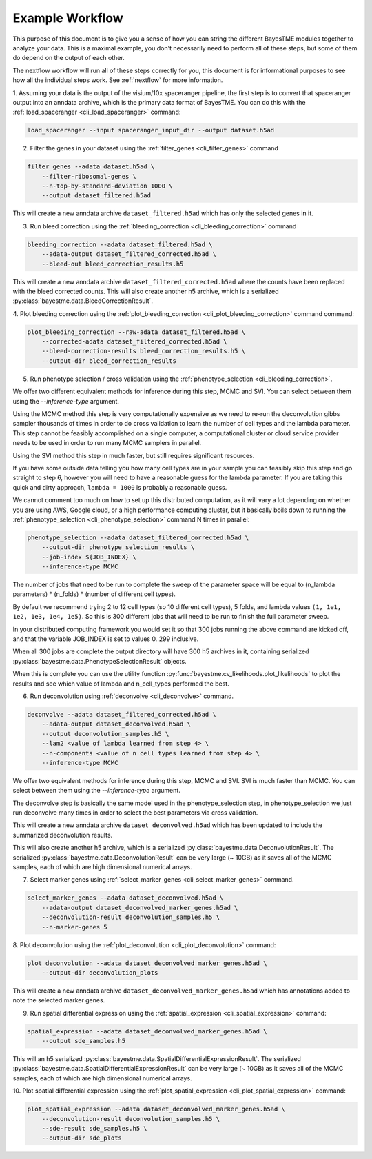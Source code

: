 .. _example-workflow:

Example Workflow
================

This purpose of this document is to give you a sense of how you can string the different BayesTME modules together
to analyze your data. This is a maximal example, you don't necessarily need to perform all of these steps,
but some of them do depend on the output of each other.

The nextflow workflow will run all of these steps correctly for you, this document is for informational
purposes to see how all the individual steps work. See :ref:`nextflow` for more information.

1. Assuming your data is the output of the visium/10x spaceranger pipeline, the first step is to convert that spaceranger
output into an anndata archive, which is the primary data format of BayesTME. You can do this with the :ref:`load_spaceranger <cli_load_spaceranger>`
command:

.. code::

    load_spaceranger --input spaceranger_input_dir --output dataset.h5ad


2. Filter the genes in your dataset using the :ref:`filter_genes <cli_filter_genes>` command

.. code::

    filter_genes --adata dataset.h5ad \
        --filter-ribosomal-genes \
        --n-top-by-standard-deviation 1000 \
        --output dataset_filtered.h5ad

This will create a new anndata archive ``dataset_filtered.h5ad`` which has only the selected genes in it.

3. Run bleed correction using the :ref:`bleeding_correction <cli_bleeding_correction>` command

.. code::

    bleeding_correction --adata dataset_filtered.h5ad \
        --adata-output dataset_filtered_corrected.h5ad \
        --bleed-out bleed_correction_results.h5

This will create a new anndata archive ``dataset_filtered_corrected.h5ad`` where the counts have been replaced with the
bleed corrected counts. This will also create another h5 archive, which is a serialized :py:class:`bayestme.data.BleedCorrectionResult`.

4. Plot bleeding correction using the :ref:`plot_bleeding_correction <cli_plot_bleeding_correction>` command
command:

.. code::

    plot_bleeding_correction --raw-adata dataset_filtered.h5ad \
        --corrected-adata dataset_filtered_corrected.h5ad \
        --bleed-correction-results bleed_correction_results.h5 \
        --output-dir bleed_correction_results


5. Run phenotype selection / cross validation using the :ref:`phenotype_selection <cli_bleeding_correction>`.

We offer two different equivalent methods for inference during this step, MCMC and SVI. You can select between
them using the `--inference-type` argument.

Using the MCMC method this step is very computationally expensive as we need to re-run the deconvolution gibbs sampler thousands of times
in order to do cross validation to learn the number of cell types and the lambda parameter.
This step cannot be feasibly accomplished on a single computer,
a computational cluster or cloud service provider needs to be used in order to run many MCMC samplers in parallel.

Using the SVI method this step in much faster, but still requires significant resources.

If you have some outside data telling you how many cell types are in your sample you can feasibly skip this step and go straight to step 6,
however you will need to have a reasonable guess for the lambda parameter. If you are taking this quick and dirty approach,
``lambda = 1000`` is probably a reasonable guess.

We cannot comment too much on how to set up this distributed computation, as it will vary a lot depending on whether you are using
AWS, Google cloud, or a high performance computing cluster, but it basically boils down to running the :ref:`phenotype_selection <cli_phenotype_selection>`
command N times in parallel:

.. code::

    phenotype_selection --adata dataset_filtered_corrected.h5ad \
        --output-dir phenotype_selection_results \
        --job-index ${JOB_INDEX} \
        --inference-type MCMC

The number of jobs that need to be run to complete the sweep of the parameter space will be equal to
(n_lambda parameters) * (n_folds) * (number of different cell types).

By default we recommend trying 2 to 12 cell types (so 10 different cell types), 5 folds,
and lambda values ``(1, 1e1, 1e2, 1e3, 1e4, 1e5)``. So this is 300 different jobs that will need to be run to finish the
full parameter sweep.

In your distributed computing framework you would set it so that 300 jobs running the above command are kicked off,
and that the variable JOB_INDEX is set to values 0..299 inclusive.

When all 300 jobs are complete the output directory will have 300 h5 archives in it,
containing serialized :py:class:`bayestme.data.PhenotypeSelectionResult` objects.

When this is complete you can use the utility function :py:func:`bayestme.cv_likelihoods.plot_likelihoods` to plot
the results and see which value of lambda and n_cell_types performed the best.

6. Run deconvolution using :ref:`deconvolve <cli_deconvolve>` command.

.. code::

    deconvolve --adata dataset_filtered_corrected.h5ad \
        --adata-output dataset_deconvolved.h5ad \
        --output deconvolution_samples.h5 \
        --lam2 <value of lambda learned from step 4> \
        --n-components <value of n cell types learned from step 4> \
        --inference-type MCMC

We offer two equivalent methods for inference during this step, MCMC and SVI. SVI is much faster than MCMC.
You can select between them using the `--inference-type` argument.

The deconvolve step is basically the same model used in the
phenotype_selection step, in phenotype_selection we just run deconvolve many times in order to select
the best parameters via cross validation.

This will create a new anndata archive ``dataset_deconvolved.h5ad`` which has been updated to
include the summarized deconvolution results.

This will also create another h5 archive, which is a serialized :py:class:`bayestme.data.DeconvolutionResult`.
The serialized :py:class:`bayestme.data.DeconvolutionResult` can be very large (~ 10GB) as it saves all of the MCMC
samples, each of which are high dimensional numerical arrays.


7. Select marker genes using :ref:`select_marker_genes <cli_select_marker_genes>` command.

.. code::

    select_marker_genes --adata dataset_deconvolved.h5ad \
        --adata-output dataset_deconvolved_marker_genes.h5ad \
        --deconvolution-result deconvolution_samples.h5 \
        --n-marker-genes 5

8. Plot deconvolution using the :ref:`plot_deconvolution <cli_plot_deconvolution>`
command:

.. code::

    plot_deconvolution --adata dataset_deconvolved_marker_genes.h5ad \
        --output-dir deconvolution_plots

This will create a new anndata archive ``dataset_deconvolved_marker_genes.h5ad`` which has annotations added to
note the selected marker genes.

9. Run spatial differential expression using the :ref:`spatial_expression <cli_spatial_expression>` command:

.. code::

    spatial_expression --adata dataset_deconvolved_marker_genes.h5ad \
        --output sde_samples.h5

This will an h5 serialized :py:class:`bayestme.data.SpatialDifferentialExpressionResult`.
The serialized :py:class:`bayestme.data.SpatialDifferentialExpressionResult` can be very large (~ 10GB) as
it saves all of the MCMC samples, each of which are high dimensional numerical arrays.


10. Plot spatial differential expression using the :ref:`plot_spatial_expression <cli_plot_spatial_expression>`
command:

.. code::

    plot_spatial_expression --adata dataset_deconvolved_marker_genes.h5ad \
        --deconvolution-result deconvolution_samples.h5 \
        --sde-result sde_samples.h5 \
        --output-dir sde_plots
